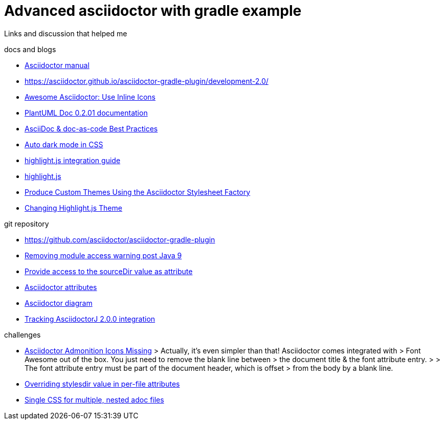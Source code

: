 = Advanced asciidoctor with gradle example

Links and discussion that helped me

.docs and blogs
- https://asciidoctor.org/docs/user-manual[Asciidoctor manual]
- https://asciidoctor.github.io/asciidoctor-gradle-plugin/development-2.0/
- https://mrhaki.blogspot.com/2014/06/awesome-asciidoc-use-inline-icons.html[Awesome Asciidoctor: Use Inline Icons]
- https://plantuml-documentation.readthedocs.io/en/latest/formatting/html.html[PlantUML Doc 0.2.01 documentation]
- https://bcouetil.gitlab.io/academy/BP-asciidoc.html[AsciiDoc & doc-as-code Best Practices]
- https://paulmillr.com/posts/using-dark-mode-in-css/[Auto dark mode in CSS]
- https://github.com/asciidoctor/asciidoctorj/tree/master/asciidoctorj-documentation/src/test/java/org/asciidoctor/integrationguide[highlight.js integration guide]
- https://github.com/highlightjs[highlight.js]
- https://asciidoctor.org/docs/produce-custom-themes-using-asciidoctor-stylesheet-factory/[Produce Custom Themes Using the Asciidoctor Stylesheet Factory]
- https://mrhaki.blogspot.com/2014/08/awesome-asciidoc-changing-highlightjs.html[Changing Highlight.js Theme]


.git repository
- https://github.com/asciidoctor/asciidoctor-gradle-plugin
- https://github.com/asciidoctor/asciidoctor-gradle-plugin/issues/400[Removing module access warning post Java 9]
- https://github.com/asciidoctor/asciidoctor-gradle-plugin/issues/292[Provide access to the sourceDir value as attribute]
- https://github.com/asciidoctor/asciidoctorj/blob/7344d38/asciidoctorj-api/src/main/java/org/asciidoctor/Attributes.java[Asciidoctor attributes]
- https://github.com/asciidoctor/asciidoctor-diagram[Asciidoctor diagram]
- https://github.com/asciidoctor/asciidoctor-gradle-plugin/issues/319[Tracking AsciidoctorJ 2.0.0 integration]

.challenges
- https://jnorthr.wordpress.com/2014/06/22/asciidoctor-admonition-icons-missing/[Asciidoctor Admonition Icons Missing]
> Actually, it’s even simpler than that! Asciidoctor comes integrated with
> Font Awesome out of the box. You just need to remove the blank line between
> the document title & the font attribute entry.
>
> The font attribute entry must be part of the document header, which is offset
> from the body by a blank line.
- https://discuss.asciidoctor.org/Overriding-stylesdir-value-in-per-file-attributes-td6508.html[Overriding stylesdir value in per-file attributes]
- https://discuss.asciidoctor.org/Single-CSS-for-multiple-nested-adoc-files-td552.html[Single CSS for multiple, nested adoc files]
